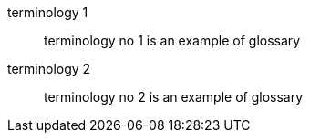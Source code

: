 terminology 1:: terminology no 1 is an example of glossary
terminology 2::
  terminology no 2 is an example of glossary
